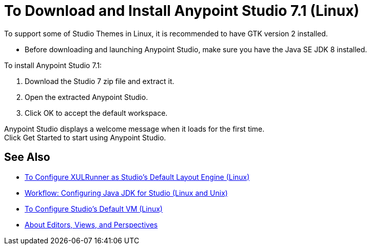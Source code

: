 = To Download and Install Anypoint Studio 7.1 (Linux)

To support some of Studio Themes in Linux, it is recommended to have GTK version 2 installed.

* Before downloading and launching Anypoint Studio, make sure you have the Java SE JDK 8 installed.

To install Anypoint Studio 7.1:

. Download the Studio 7 zip file and extract it.
. Open the extracted Anypoint Studio.
. Click OK to accept the default workspace.

Anypoint Studio displays a welcome message when it loads for the first time. +
Click Get Started to start using Anypoint Studio.



== See Also

* link:/anypoint-studio/v/7.1/studio-xulrunner-lnx-task[To Configure XULRunner as Studio's Default Layout Engine (Linux)]
* link:/anypoint-studio/v/7.1/jdk-requirement-lnx-worflow[Workflow: Configuring Java JDK for Studio (Linux and Unix)]
* link:/anypoint-studio/v/7.1/studio-configure-vm-task-lnx[To Configure Studio's Default VM (Linux)]
* link:/anypoint-studio/v/7.1/views-about[About Editors, Views, and Perspectives]
